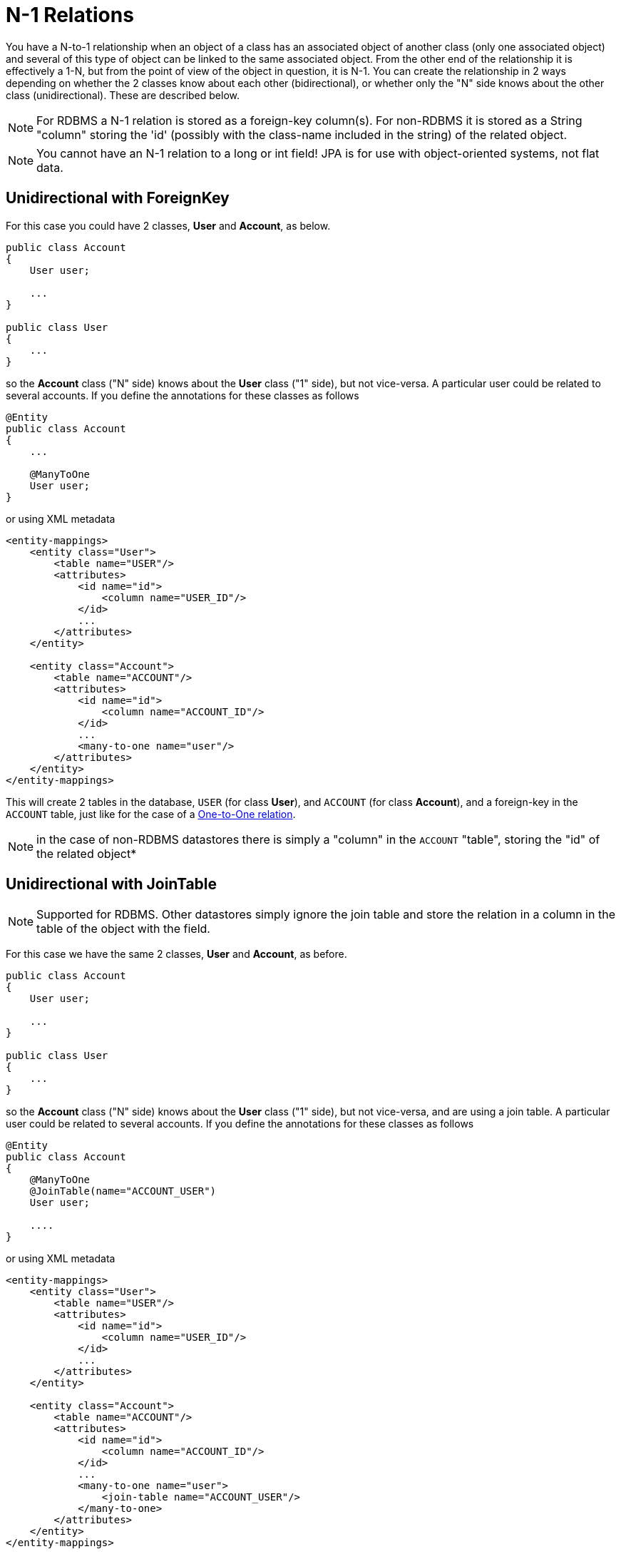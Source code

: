 [[many_one_relations]]
= N-1 Relations
:_basedir: ../
:_imagesdir: images/

You have a N-to-1 relationship when an object of a class has an associated object of another class (only one 
associated object) and several of this type of object can be linked to the same associated object. From the
other end of the relationship it is effectively a 1-N, but from the point of view of the object in question,
it is N-1. You can create the relationship in 2 ways depending on whether the 2 classes know about each other
(bidirectional), or whether only the "N" side knows about the other class (unidirectional). 
These are described below.

NOTE: For RDBMS a N-1 relation is stored as a foreign-key column(s). For non-RDBMS it is stored as a String "column" storing the 'id' (possibly with the class-name 
included in the string) of the related object.

NOTE: You cannot have an N-1 relation to a long or int field! JPA is for use with object-oriented systems, not flat data.


[[many_one_fk]]
== Unidirectional with ForeignKey

For this case you could have 2 classes, *User* and *Account*, as below.

[source,java]
-----
public class Account
{
    User user;

    ...
}

public class User
{
    ...
}
-----

so the *Account* class ("N" side) knows about the *User* class ("1" side), but not vice-versa. A particular user could be related to several accounts. 
If you define the annotations for these classes as follows

[source,java]
-----
@Entity
public class Account
{
    ...

    @ManyToOne
    User user;
}
-----

or using XML metadata

[source,xml]
-----
<entity-mappings>
    <entity class="User">
        <table name="USER"/>
        <attributes>
            <id name="id">
                <column name="USER_ID"/>
            </id>
            ...
        </attributes>
    </entity>

    <entity class="Account">
        <table name="ACCOUNT"/>
        <attributes>
            <id name="id">
                <column name="ACCOUNT_ID"/>
            </id>
            ...
            <many-to-one name="user"/>
        </attributes>
    </entity>
</entity-mappings>
-----

This will create 2 tables in the database, `USER` (for class *User*), and `ACCOUNT` (for class *Account*), 
and a foreign-key in the `ACCOUNT` table, just like for the case of a link:mapping.html#one_one_uni[One-to-One relation].

NOTE: in the case of non-RDBMS datastores there is simply a "column" in the `ACCOUNT` "table", storing the "id" of the related object*


[[many_one_join]]
== Unidirectional with JoinTable

NOTE: Supported for RDBMS. Other datastores simply ignore the join table and store the relation in a column in the table of the object with the field.

For this case we have the same 2 classes, *User* and *Account*, as before.

[source,java]
-----
public class Account
{
    User user;

    ...
}

public class User
{
    ...
}
-----

so the *Account* class ("N" side) knows about the *User* class ("1" side), but not vice-versa, and are using a join table. 
A particular user could be related to several accounts. If you define the annotations for these classes as follows

[source,java]
-----
@Entity
public class Account
{
    @ManyToOne
    @JoinTable(name="ACCOUNT_USER")
    User user;

    ....
}
-----

or using XML metadata

[source,xml]
-----
<entity-mappings>
    <entity class="User">
        <table name="USER"/>
        <attributes>
            <id name="id">
                <column name="USER_ID"/>
            </id>
            ...
        </attributes>
    </entity>

    <entity class="Account">
        <table name="ACCOUNT"/>
        <attributes>
            <id name="id">
                <column name="ACCOUNT_ID"/>
            </id>
            ...
            <many-to-one name="user">
                <join-table name="ACCOUNT_USER"/>
            </many-to-one>
        </attributes>
    </entity>
</entity-mappings>
-----

alternatively using annotations

This will create 3 tables in the database, `USER` (for class *User*), `ACCOUNT` (for class *Account*), and a join table `ACCOUNT_USER`, as shown below.

image:../images/relationship_N_1_uni_db.png[]

NOTE: in the case of non-RDBMS datastores there is no join-table, simply a "column" in the `ACCOUNT` "table", storing the "id" of the related object


== Bidirectional

This relationship is described in the guide for link:mapping.html#one_many_relations[1-N relationships]. 
In particular there are 2 ways to define the relationship for RDBMS : the link:mapping.html#one_many_join_bi[first] uses a Join Table to hold the relationship, 
whilst the link:mapping.html#one_many_fk_bi[second] uses a Foreign Key in the "N" object to hold the relationship. 
For non-RDBMS datastores each side will have a "column" (or equivalent) in the "table" of the N side storing the "id" of the related (owning) object.
Please refer to the 1-N relationships bidirectional relations since they show this exact relationship.




